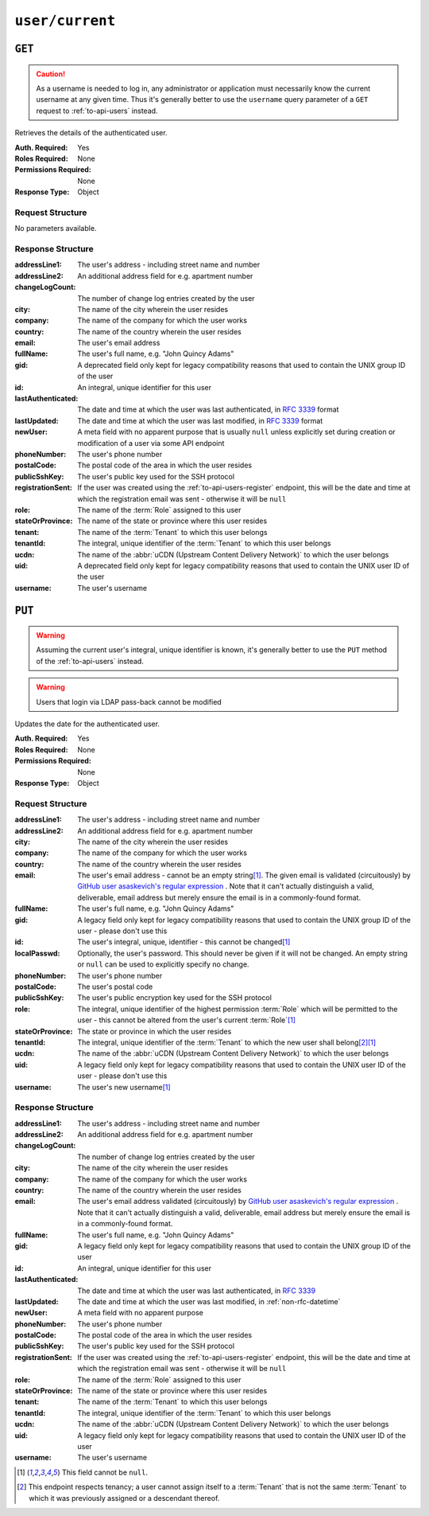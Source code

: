 ..
..
.. Licensed under the Apache License, Version 2.0 (the "License");
.. you may not use this file except in compliance with the License.
.. You may obtain a copy of the License at
..
..     http://www.apache.org/licenses/LICENSE-2.0
..
.. Unless required by applicable law or agreed to in writing, software
.. distributed under the License is distributed on an "AS IS" BASIS,
.. WITHOUT WARRANTIES OR CONDITIONS OF ANY KIND, either express or implied.
.. See the License for the specific language governing permissions and
.. limitations under the License.
..

.. _to-api-user-current:

****************
``user/current``
****************

``GET``
=======
.. caution:: As a username is needed to log in, any administrator or application must necessarily know the current username at any given time. Thus it's generally better to use the ``username`` query parameter of a ``GET`` request to :ref:`to-api-users` instead.

Retrieves the details of the authenticated user.

:Auth. Required: Yes
:Roles Required: None
:Permissions Required: None
:Response Type:  Object

Request Structure
-----------------
No parameters available.

.. code-block:: http
	:caption: Request Example

	GET /api/5.0/user/current HTTP/1.1
	User-Agent: python-requests/2.25.1
	Accept-Encoding: gzip, deflate
	Accept: */*
	Connection: keep-alive
	Cookie: mojolicious=...


Response Structure
------------------
:addressLine1:   The user's address - including street name and number
:addressLine2:   An additional address field for e.g. apartment number
:changeLogCount: The number of change log entries created by the user
:city:           The name of the city wherein the user resides
:company:        The name of the company for which the user works
:country:        The name of the country wherein the user resides
:email:          The user's email address
:fullName:       The user's full name, e.g. "John Quincy Adams"
:gid:            A deprecated field only kept for legacy compatibility reasons that used to contain the UNIX group ID of the user

	.. deprecated:: 4.0
		This field is serves no known purpose, and shouldn't be used for anything so it can be removed in the future.

:id:                An integral, unique identifier for this user
:lastAuthenticated: The date and time at which the user was last authenticated, in :rfc:`3339` format
:lastUpdated:       The date and time at which the user was last modified, in :rfc:`3339` format
:newUser:           A meta field with no apparent purpose that is usually ``null`` unless explicitly set during creation or modification of a user via some API endpoint
:phoneNumber:       The user's phone number
:postalCode:        The postal code of the area in which the user resides
:publicSshKey:      The user's public key used for the SSH protocol
:registrationSent:  If the user was created using the :ref:`to-api-users-register` endpoint, this will be the date and time at which the registration email was sent - otherwise it will be ``null``
:role:              The name of the :term:`Role` assigned to this user
:stateOrProvince:   The name of the state or province where this user resides
:tenant:            The name of the :term:`Tenant` to which this user belongs
:tenantId:          The integral, unique identifier of the :term:`Tenant` to which this user belongs
:ucdn:              The name of the :abbr:`uCDN (Upstream Content Delivery Network)` to which the user belongs
:uid:               A deprecated field only kept for legacy compatibility reasons that used to contain the UNIX user ID of the user

	.. deprecated:: 4.0
		This field is serves no known purpose, and shouldn't be used for anything so it can be removed in the future.

:username: The user's username

.. code-block:: http
	:caption: Response Example


	HTTP/1.1 200 OK
	Content-Encoding: gzip
	Content-Type: application/json
	Permissions-Policy: interest-cohort=()
	Set-Cookie: mojolicious=...; Path=/; Expires=Fri, 13 May 2022 23:42:05 GMT; Max-Age=3600; HttpOnly
	Vary: Accept-Encoding
	X-Server-Name: traffic_ops_golang/
	Date: Fri, 13 May 2022 22:42:05 GMT
	Content-Length: 311

	{ "response": {
		"addressLine1": null,
		"addressLine2": null,
		"changeLogCount": 1,
		"city": null,
		"company": null,
		"country": null,
		"email": "admin@no-reply.atc.test",
		"fullName": "Development Admin User",
		"gid": null,
		"id": 2,
		"lastAuthenticated": "2022-05-13T22:42:05.495439Z",
		"lastUpdated": "2022-05-13T22:42:05.495439Z",
		"newUser": false,
		"phoneNumber": null,
		"postalCode": null,
		"publicSshKey": null,
		"registrationSent": null,
		"role": "admin",
		"stateOrProvince": null,
		"tenant": "root",
		"tenantId": 1,
		"ucdn": "",
		"uid": null,
		"username": "admin"
	}}

``PUT``
=======
.. warning:: Assuming the current user's integral, unique identifier is known, it's generally better to use the ``PUT`` method of the :ref:`to-api-users` instead.

.. warning:: Users that login via LDAP pass-back cannot be modified

Updates the date for the authenticated user.

:Auth. Required: Yes
:Roles Required: None
:Permissions Required:  None
:Response Type:  Object

Request Structure
-----------------
:addressLine1: The user's address - including street name and number
:addressLine2: An additional address field for e.g. apartment number
:city:         The name of the city wherein the user resides
:company:      The name of the company for which the user works
:country:      The name of the country wherein the user resides
:email:        The user's email address - cannot be an empty string\ [#notnull]_. The given email is validated (circuitously) by `GitHub user asaskevich's regular expression <https://github.com/asaskevich/govalidator/blob/9a090521c4893a35ca9a228628abf8ba93f63108/patterns.go#L7>`_ . Note that it can't actually distinguish a valid, deliverable, email address but merely ensure the email is in a commonly-found format.
:fullName:     The user's full name, e.g. "John Quincy Adams"
:gid:          A legacy field only kept for legacy compatibility reasons that used to contain the UNIX group ID of the user - please don't use this

	.. deprecated:: 4.0
		This field is serves no known purpose, and shouldn't be used for anything so it can be removed in the future.

:id:              The user's integral, unique, identifier - this cannot be changed\ [#notnull]_
:localPasswd:     Optionally, the user's password. This should never be given if it will not be changed. An empty string or ``null`` can be used to explicitly specify no change.
:phoneNumber:     The user's phone number
:postalCode:      The user's postal code
:publicSshKey:    The user's public encryption key used for the SSH protocol
:role:            The integral, unique identifier of the highest permission :term:`Role` which will be permitted to the user - this cannot be altered from the user's current :term:`Role`\ [#notnull]_
:stateOrProvince: The state or province in which the user resides
:tenantId:        The integral, unique identifier of the :term:`Tenant` to which the new user shall belong\ [#tenancy]_\ [#notnull]_
:ucdn:            The name of the :abbr:`uCDN (Upstream Content Delivery Network)` to which the user belongs
:uid:             A legacy field only kept for legacy compatibility reasons that used to contain the UNIX user ID of the user - please don't use this

	.. deprecated:: 4.0
		This field is serves no known purpose, and shouldn't be used for anything so it can be removed in the future.

:username: The user's new username\ [#notnull]_

.. code-block:: http
	:caption: Request Example

	PUT /api/5.0/user/current HTTP/1.1
	User-Agent: python-requests/2.25.1
	Accept-Encoding: gzip, deflate
	Accept: */*
	Connection: keep-alive
	Cookie: mojolicious=...
	Content-Length: 562

	{
		"addressLine1": null,
		"addressLine2": null,
		"changeLogCount": 1,
		"city": null,
		"company": null,
		"country": null,
		"email": "admin@no-reply.atc.test",
		"fullName": "Development Admin User",
		"gid": null,
		"id": 2,
		"lastAuthenticated": "2022-05-13T22:42:05.495439Z",
		"lastUpdated": "2022-05-13T22:42:05.495439Z",
		"newUser": false,
		"phoneNumber": null,
		"postalCode": null,
		"publicSshKey": null,
		"registrationSent": null,
		"role": "admin",
		"stateOrProvince": null,
		"tenant": "root",
		"tenantId": 1,
		"ucdn": "",
		"uid": null,
		"username": "admin"
	}

Response Structure
------------------
:addressLine1:   The user's address - including street name and number
:addressLine2:   An additional address field for e.g. apartment number
:changeLogCount: The number of change log entries created by the user
:city:           The name of the city wherein the user resides
:company:        The name of the company for which the user works
:country:        The name of the country wherein the user resides
:email:          The user's email address validated (circuitously) by `GitHub user asaskevich's regular expression <https://github.com/asaskevich/govalidator/blob/9a090521c4893a35ca9a228628abf8ba93f63108/patterns.go#L7>`_ . Note that it can't actually distinguish a valid, deliverable, email address but merely ensure the email is in a commonly-found format.
:fullName:       The user's full name, e.g. "John Quincy Adams"
:gid:            A legacy field only kept for legacy compatibility reasons that used to contain the UNIX group ID of the user

	.. deprecated:: 4.0
		This field is serves no known purpose, and shouldn't be used for anything so it can be removed in the future.

:id:               An integral, unique identifier for this user
:lastAuthenticated: The date and time at which the user was last authenticated, in :rfc:`3339`
:lastUpdated:      The date and time at which the user was last modified, in :ref:`non-rfc-datetime`
:newUser:          A meta field with no apparent purpose
:phoneNumber:      The user's phone number
:postalCode:       The postal code of the area in which the user resides
:publicSshKey:     The user's public key used for the SSH protocol
:registrationSent: If the user was created using the :ref:`to-api-users-register` endpoint, this will be the date and time at which the registration email was sent - otherwise it will be ``null``
:role:             The name of the :term:`Role` assigned to this user
:stateOrProvince:  The name of the state or province where this user resides
:tenant:           The name of the :term:`Tenant` to which this user belongs
:tenantId:         The integral, unique identifier of the :term:`Tenant` to which this user belongs
:ucdn:             The name of the :abbr:`uCDN (Upstream Content Delivery Network)` to which the user belongs
:uid:              A legacy field only kept for legacy compatibility reasons that used to contain the UNIX user ID of the user

	.. deprecated:: 4.0
		This field is serves no known purpose, and shouldn't be used for anything so it can be removed in the future.

:username: The user's username

.. code-block:: http
	:caption: Response Example

	HTTP/1.1 200 OK
	Content-Encoding: gzip
	Content-Type: application/json
	Permissions-Policy: interest-cohort=()
	Set-Cookie: mojolicious=...; Path=/; Expires=Fri, 13 May 2022 23:45:22 GMT; Max-Age=3600; HttpOnly
	Vary: Accept-Encoding
	X-Server-Name: traffic_ops_golang/
	Date: Fri, 13 May 2022 22:45:22 GMT
	Content-Length: 370

	{ "alerts": [
		{
			"text": "User profile was successfully updated",
			"level": "success"
		}
	],
	"response": {
		"addressLine1": null,
		"addressLine2": null,
		"changeLogCount": 1,
		"city": null,
		"company": null,
		"country": null,
		"email": "admin@no-reply.atc.test",
		"fullName": "Development Admin User",
		"gid": null,
		"id": 2,
		"lastAuthenticated": "2022-05-13T22:44:55.973452Z",
		"lastUpdated": "2022-05-13T22:45:22.505401Z",
		"newUser": false,
		"phoneNumber": null,
		"postalCode": null,
		"publicSshKey": null,
		"registrationSent": null,
		"role": "admin",
		"stateOrProvince": null,
		"tenant": "root",
		"tenantId": 1,
		"ucdn": "",
		"uid": null,
		"username": "admin"
	}}

.. [#notnull] This field cannot be ``null``.
.. [#tenancy] This endpoint respects tenancy; a user cannot assign itself to a :term:`Tenant` that is not the same :term:`Tenant` to which it was previously assigned or a descendant thereof.
